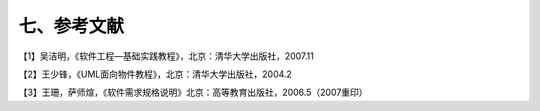 七、参考文献
================

【1】吴洁明，《软件工程—基础实践教程》，北京：清华大学出版社，2007.11

【2】王少锋，《UML面向物件教程》，北京：清华大学出版社，2004.2

【3】王珊，萨师煊，《软件需求规格说明》北京：高等教育出版社，2006.5（2007重印）
